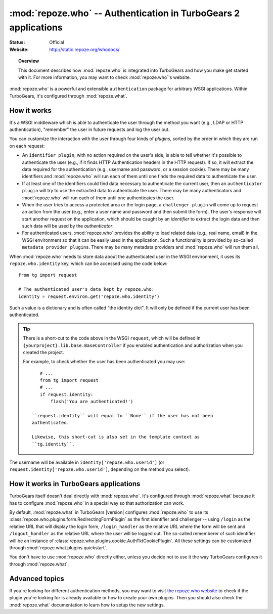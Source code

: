 ****************************************************************
:mod:`repoze.who` -- Authentication in TurboGears 2 applications
****************************************************************

:Status: Official
:Website: `<http://static.repoze.org/whodocs/>`_

.. module:: repoze.who
    :synopsis: Setup authentication in WSGI applications

.. topic:: Overview

    This document describes how :mod:`repoze.who` is integrated into TurboGears
    and how you make get started with it. For more information, you may want
    to check :mod:`repoze.who`'s website.

:mod:`repoze.who` is a powerful and extensible ``authentication`` package for
arbitrary WSGI applications. Within TurboGears, it's configured through
:mod:`repoze.what`.


How it works
============

It's a WSGI middleware which is able to authenticate the user through the
method you want (e.g., LDAP or HTTP authentication), "remember" the user in
future requests and log the user out.

You can customize the interaction with the user through four kinds of
`plugins`, sorted by the order in which they are run on each request:

* An ``identifier plugin``, with no action required on the user's side, is able
  to tell whether it's possible to authenticate the user (e.g., if it finds
  HTTP Authentication headers in the HTTP request). If so, it will extract the
  data required for the authentication (e.g., username and password, or a
  session cookie). There may be many identifiers and :mod:`repoze.who` will run
  each of them until one finds the required data to authenticate the user.
* If at least one of the identifiers could find data necessary to authenticate
  the current user, then an ``authenticator plugin`` will try to use the
  extracted data to authenticate the user. There may be many authenticators
  and :mod:`repoze.who` will run each of them until one authenticates the user.
* When the user tries to access a protected area or the login page, a
  ``challenger plugin`` will come up to request an action from the user (e.g.,
  enter a user name and password and then submit the form). The user's response
  will start another request on the application, which should be caught by
  an `identifier` to extract the login data and then such data will be used
  by the `authenticator`.
* For authenticated users, :mod:`repoze.who` provides the ability to load
  related data (e.g., real name, email) in the WSGI environment so that it can
  be easily used in the application. Such a functionality is provided by
  so-called ``metadata provider plugins``. There may be many metadata providers
  and :mod:`repoze.who` will run them all.

When :mod:`repoze.who` needs to store data about the authenticated user in the
WSGI environment, it uses its ``repoze.who.identity`` key, which can be
accessed using the code below::

    from tg import request

    # The authenticated user's data kept by repoze.who:
    identity = request.environ.get('repoze.who.identity')

Such a value is a dictionary and is often called "the identity dict". It will
only be defined if the current user has been authenticated.

.. tip::

    There is a short-cut to the code above in the WSGI ``request``, which will
    be defined in ``{yourproject}.lib.base.BaseController`` if you enabled
    authentication and authorization when you created the project.

    For example, to check whether the user has been authenticated you may
    use::

        # ...
        from tg import request
        # ...
        if request.identity:
            flash('You are authenticated!')

     ``request.identity`` will equal to ``None`` if the user has not been
     authenticated.

     Likewise, this short-cut is also set in the template context as
     ``tg.identity``.

The username will be available in ``identity['repoze.who.userid']``
(or ``request.identity['repoze.who.userid']``, depending on the method you
select).


How it works in TurboGears applications
=======================================

TurboGears itself doesn't deal directly with :mod:`repoze.who`. It's configured
through :mod:`repoze.what` because it has to configure :mod:`repoze.who` in a
special way so that authorization can work.

By default, :mod:`repoze.what` in TurboGears |version| configures :mod:`repoze.who`
to use its :class:`repoze.who.plugins.form.RedirectingFormPlugin` as the first
identifier and challenger -- using ``/login`` as the relative URL that will
display the login form, ``/login_handler`` as the relative URL where the
form will be sent and ``/logout_handler`` as the relative URL where the
user will be logged out. The so-called rememberer of such identifier will
be an instance of :class:`repoze.who.plugins.cookie.AuthTktCookiePlugin`.
All these settings can be customized through
:mod:`repoze.what.plugins.quickstart`.

You don't have to use :mod:`repoze.who` directly either, unless you decide not
to use it the way TurboGears configures it through :mod:`repoze.what`.


Advanced topics
===============

If you're looking for different authentication methods, you may want to visit
`the repoze.who website <http://static.repoze.org/whodocs/>`_ to check if the
plugin you're looking for is already available or how to create your own plugins.
Then you should also check the :mod:`repoze.what` documentation to learn how to
setup the new settings.
